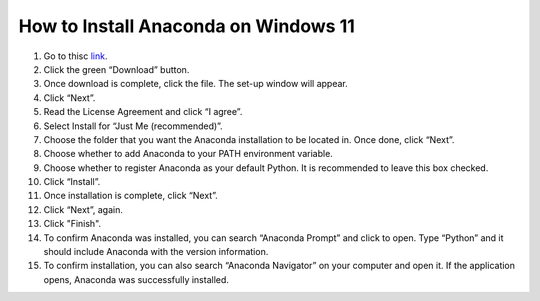 How to Install Anaconda on Windows 11
=========================================

1. Go to thisc `link <https://www.anaconda.com/products/individual>`_.
2. Click the green “Download” button.
3. Once download is complete, click the file. The set-up window will appear.
4. Click “Next”.
5. Read the License Agreement and click “I agree”.
6. Select Install for “Just Me (recommended)”.
7. Choose the folder that you want the Anaconda installation to be located in. Once done, click “Next”.
8. Choose whether to add Anaconda to your PATH environment variable.
9. Choose whether to register Anaconda as your default Python. It is recommended to leave this box checked.
10. Click “Install”.
11. Once installation is complete, click “Next”.
12. Click “Next”, again.
13. Click "Finish".
14. To confirm Anaconda was installed, you can search “Anaconda Prompt” and click to open. Type “Python” and it should include Anaconda with the version information.
15. To confirm installation, you can also search “Anaconda Navigator” on your computer and open it. If the application opens, Anaconda was successfully installed.


